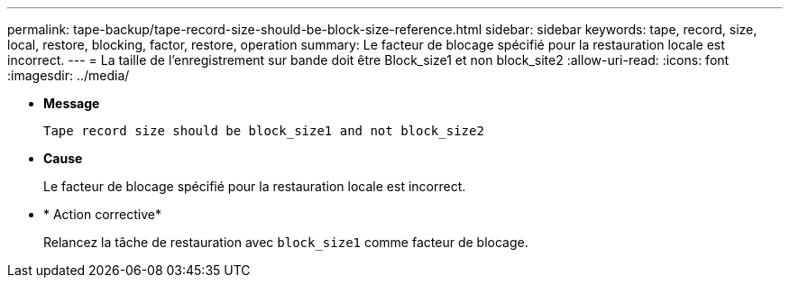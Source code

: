 ---
permalink: tape-backup/tape-record-size-should-be-block-size-reference.html 
sidebar: sidebar 
keywords: tape, record, size, local, restore, blocking, factor, restore, operation 
summary: Le facteur de blocage spécifié pour la restauration locale est incorrect. 
---
= La taille de l'enregistrement sur bande doit être Block_size1 et non block_site2
:allow-uri-read: 
:icons: font
:imagesdir: ../media/


[role="lead"]
* *Message*
+
`Tape record size should be block_size1 and not block_size2`

* *Cause*
+
Le facteur de blocage spécifié pour la restauration locale est incorrect.

* * Action corrective*
+
Relancez la tâche de restauration avec `block_size1` comme facteur de blocage.



